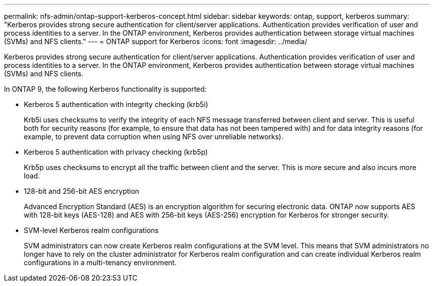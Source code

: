 ---
permalink: nfs-admin/ontap-support-kerberos-concept.html
sidebar: sidebar
keywords: ontap, support, kerberos
summary: "Kerberos provides strong secure authentication for client/server applications. Authentication provides verification of user and process identities to a server. In the ONTAP environment, Kerberos provides authentication between storage virtual machines (SVMs) and NFS clients."
---
= ONTAP support for Kerberos
:icons: font
:imagesdir: ../media/

[.lead]
Kerberos provides strong secure authentication for client/server applications. Authentication provides verification of user and process identities to a server. In the ONTAP environment, Kerberos provides authentication between storage virtual machines (SVMs) and NFS clients.

In ONTAP 9, the following Kerberos functionality is supported:

* Kerberos 5 authentication with integrity checking (krb5i)
+
Krb5i uses checksums to verify the integrity of each NFS message transferred between client and server. This is useful both for security reasons (for example, to ensure that data has not been tampered with) and for data integrity reasons (for example, to prevent data corruption when using NFS over unreliable networks).

* Kerberos 5 authentication with privacy checking (krb5p)
+
Krb5p uses checksums to encrypt all the traffic between client and the server. This is more secure and also incurs more load.

* 128-bit and 256-bit AES encryption
+
Advanced Encryption Standard (AES) is an encryption algorithm for securing electronic data. ONTAP now supports AES with 128-bit keys (AES-128) and AES with 256-bit keys (AES-256) encryption for Kerberos for stronger security.

* SVM-level Kerberos realm configurations
+
SVM administrators can now create Kerberos realm configurations at the SVM level. This means that SVM administrators no longer have to rely on the cluster administrator for Kerberos realm configuration and can create individual Kerberos realm configurations in a multi-tenancy environment.
